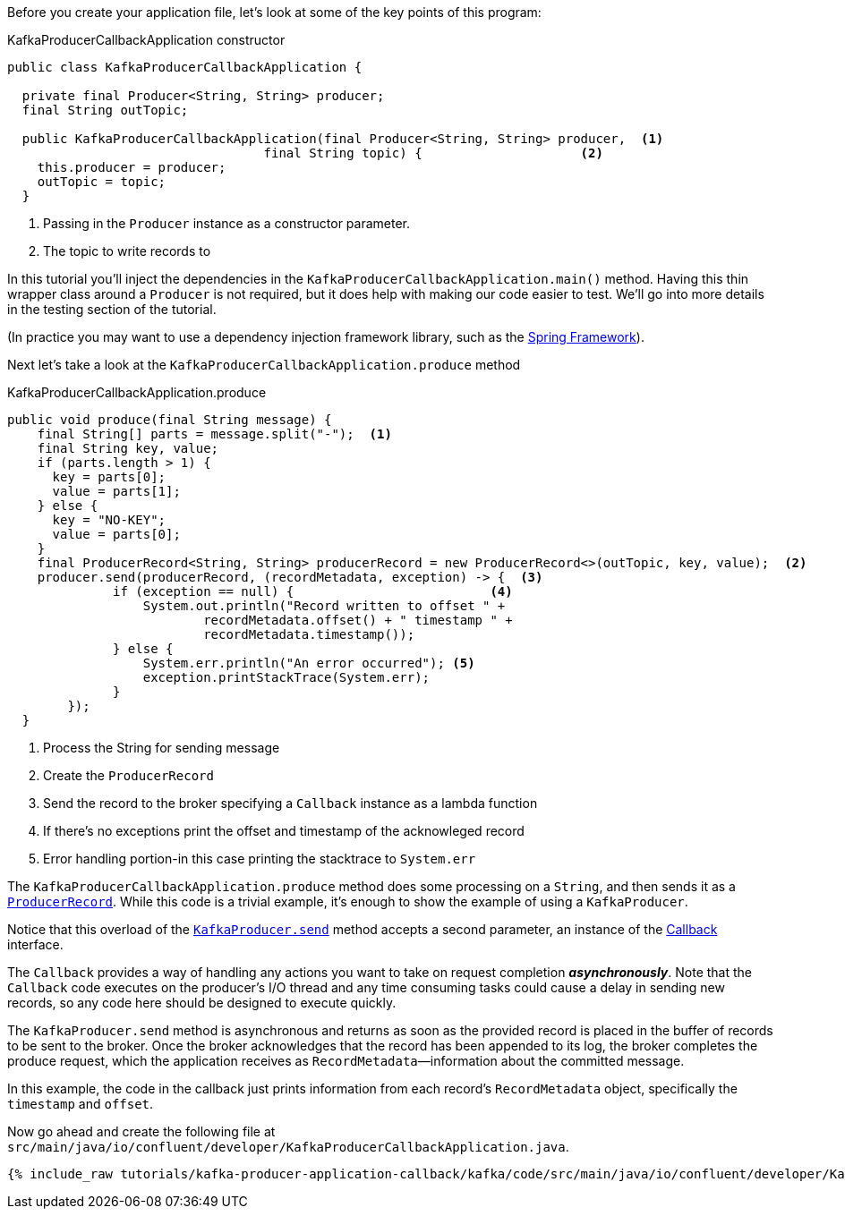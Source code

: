 ////
In this file you describe the Kafka streams topology, and should cover the main points of the tutorial.
The text assumes a method buildTopology exists and constructs the Kafka Streams application.  Feel free to modify the text below to suit your needs.
////
Before you create your application file, let's look at some of the key points of this program:

[source, java]
.KafkaProducerCallbackApplication constructor
----

public class KafkaProducerCallbackApplication {

  private final Producer<String, String> producer;
  final String outTopic;

  public KafkaProducerCallbackApplication(final Producer<String, String> producer,  <1>
                                  final String topic) {                     <2>
    this.producer = producer;
    outTopic = topic;
  }

----

<1> Passing in the `Producer` instance as a constructor parameter.
<2> The topic to write records to


In this tutorial you'll inject the dependencies in the `KafkaProducerCallbackApplication.main()` method.
Having this thin wrapper class around a `Producer` is not required, but it does help with making our code easier to test.  We'll go into more details in the testing section of the tutorial.

(In practice you may want to use a dependency injection framework library, such as the  https://spring.io/projects/spring-framework[Spring Framework]).


Next let's take a look at the `KafkaProducerCallbackApplication.produce` method
[source, java]
.KafkaProducerCallbackApplication.produce
----
public void produce(final String message) {
    final String[] parts = message.split("-");  <1>
    final String key, value;
    if (parts.length > 1) {
      key = parts[0];
      value = parts[1];
    } else {
      key = "NO-KEY";
      value = parts[0];
    }
    final ProducerRecord<String, String> producerRecord = new ProducerRecord<>(outTopic, key, value);  <2>
    producer.send(producerRecord, (recordMetadata, exception) -> {  <3>
              if (exception == null) {                          <4>
                  System.out.println("Record written to offset " +
                          recordMetadata.offset() + " timestamp " +
                          recordMetadata.timestamp());
              } else {
                  System.err.println("An error occurred"); <5>
                  exception.printStackTrace(System.err);
              }
        });
  }

----

<1> Process the String for sending message
<2> Create the `ProducerRecord`
<3> Send the record to the broker specifying a `Callback` instance as a lambda function
<4> If there's no exceptions print the offset and timestamp of the acknowleged record
<5> Error handling portion-in this case printing the stacktrace to `System.err`

The `KafkaProducerCallbackApplication.produce` method does some processing on a `String`, and then sends it as a https://kafka.apache.org/25/javadoc/org/apache/kafka/clients/producer/ProducerRecord.html[`ProducerRecord`].  While this code is a trivial example, it's enough to show the example of using a `KafkaProducer`.

Notice that this overload of the https://javadoc.io/static/org.apache.kafka/kafka-clients/2.6.0/org/apache/kafka/clients/producer/KafkaProducer.html#send-org.apache.kafka.clients.producer.ProducerRecord-org.apache.kafka.clients.producer.Callback--[`KafkaProducer.send`] method accepts a second parameter, an instance of the https://kafka.apache.org/26/javadoc/org/apache/kafka/clients/producer/Callback.html[Callback] interface.

The `Callback` provides a way of handling any actions you want to take on request completion *_asynchronously_*.  Note that the `Callback` code executes on the producer's I/O thread and any time consuming tasks could cause a delay in sending new records, so any code here should be designed to execute quickly.  

The `KafkaProducer.send` method is asynchronous and returns as soon as the provided record is placed in the buffer of records to be sent to the broker. Once the broker acknowledges that the record has been appended to its log, the broker completes the produce request, which the application receives as `RecordMetadata`—information about the committed message.

In this example, the code in the callback just prints information from each record's `RecordMetadata` object, specifically the `timestamp` and `offset`.


Now go ahead and create the following file at `src/main/java/io/confluent/developer/KafkaProducerCallbackApplication.java`.

// Full topology description goes here

+++++
<pre class="snippet"><code class="java">{% include_raw tutorials/kafka-producer-application-callback/kafka/code/src/main/java/io/confluent/developer/KafkaProducerCallbackApplication.java %}</code></pre>
+++++
